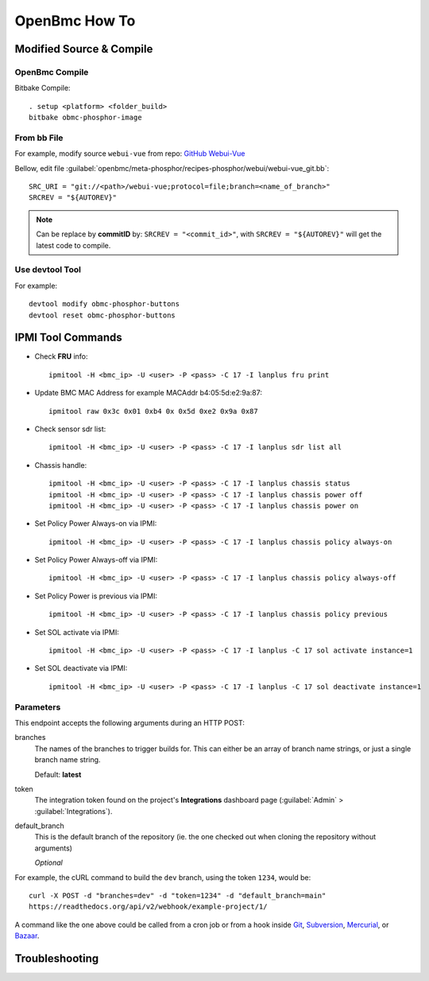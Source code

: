 OpenBmc How To
==============

Modified Source & Compile
-------------------------
OpenBmc Compile
~~~~~~~~~~~~~~~~~~~~~~~

Bitbake Compile::

    . setup <platform> <folder_build>
    bitbake obmc-phosphor-image

From bb File
~~~~~~~~~~~~

For example, modify source ``webui-vue`` from repo: `GitHub Webui-Vue <https://github.com/openbmc/webui-vue/>`__

Bellow, edit file :guilabel:`openbmc/meta-phosphor/recipes-phosphor/webui/webui-vue_git.bb`::

    SRC_URI = "git://<path>/webui-vue;protocol=file;branch=<name_of_branch>"
    SRCREV = "${AUTOREV}"

.. Note:: Can be replace by **commitID** by: ``SRCREV = "<commit_id>"``, with ``SRCREV = "${AUTOREV}"`` will get the latest code to compile.

Use devtool Tool
~~~~~~~~~~~~~~~~

For example::
  
    devtool modify obmc-phosphor-buttons 
    devtool reset obmc-phosphor-buttons

IPMI Tool Commands
------------------

* Check **FRU** info::

    ipmitool -H <bmc_ip> -U <user> -P <pass> -C 17 -I lanplus fru print

* Update BMC MAC Address for example MACAddr b4:05:5d:e2:9a:87::

    ipmitool raw 0x3c 0x01 0xb4 0x 0x5d 0xe2 0x9a 0x87

* Check sensor sdr list::

    ipmitool -H <bmc_ip> -U <user> -P <pass> -C 17 -I lanplus sdr list all

* Chassis handle::

    ipmitool -H <bmc_ip> -U <user> -P <pass> -C 17 -I lanplus chassis status
    ipmitool -H <bmc_ip> -U <user> -P <pass> -C 17 -I lanplus chassis power off
    ipmitool -H <bmc_ip> -U <user> -P <pass> -C 17 -I lanplus chassis power on

* Set Policy Power Always-on via IPMI::

    ipmitool -H <bmc_ip> -U <user> -P <pass> -C 17 -I lanplus chassis policy always-on

* Set Policy Power Always-off via IPMI::

    ipmitool -H <bmc_ip> -U <user> -P <pass> -C 17 -I lanplus chassis policy always-off

* Set Policy Power is previous via IPMI::

    ipmitool -H <bmc_ip> -U <user> -P <pass> -C 17 -I lanplus chassis policy previous

* Set SOL activate via IPMI::
    
    ipmitool -H <bmc_ip> -U <user> -P <pass> -C 17 -I lanplus -C 17 sol activate instance=1

* Set SOL deactivate via IPMI::

    ipmitool -H <bmc_ip> -U <user> -P <pass> -C 17 -I lanplus -C 17 sol deactivate instance=1

Parameters
~~~~~~~~~~

This endpoint accepts the following arguments during an HTTP POST:

branches
    The names of the branches to trigger builds for. This can either be an array
    of branch name strings, or just a single branch name string.

    Default: **latest**

token
    The integration token found on the project's **Integrations** dashboard page
    (:guilabel:`Admin` > :guilabel:`Integrations`).

default_branch
    This is the default branch of the repository
    (ie. the one checked out when cloning the repository without arguments)

    *Optional*

For example, the cURL command to build the ``dev`` branch, using the token
``1234``, would be::

    curl -X POST -d "branches=dev" -d "token=1234" -d "default_branch=main"
    https://readthedocs.org/api/v2/webhook/example-project/1/

A command like the one above could be called from a cron job or from a hook
inside Git_, Subversion_, Mercurial_, or Bazaar_.

.. _Git: http://www.kernel.org/pub/software/scm/git/docs/githooks.html
.. _Subversion: https://www.mikewest.org/2006/06/subversion-post-commit-hooks-101
.. _Mercurial: http://hgbook.red-bean.com/read/handling-repository-events-with-hooks.html
.. _Bazaar: http://wiki.bazaar.canonical.com/BzrHooks

Troubleshooting
---------------